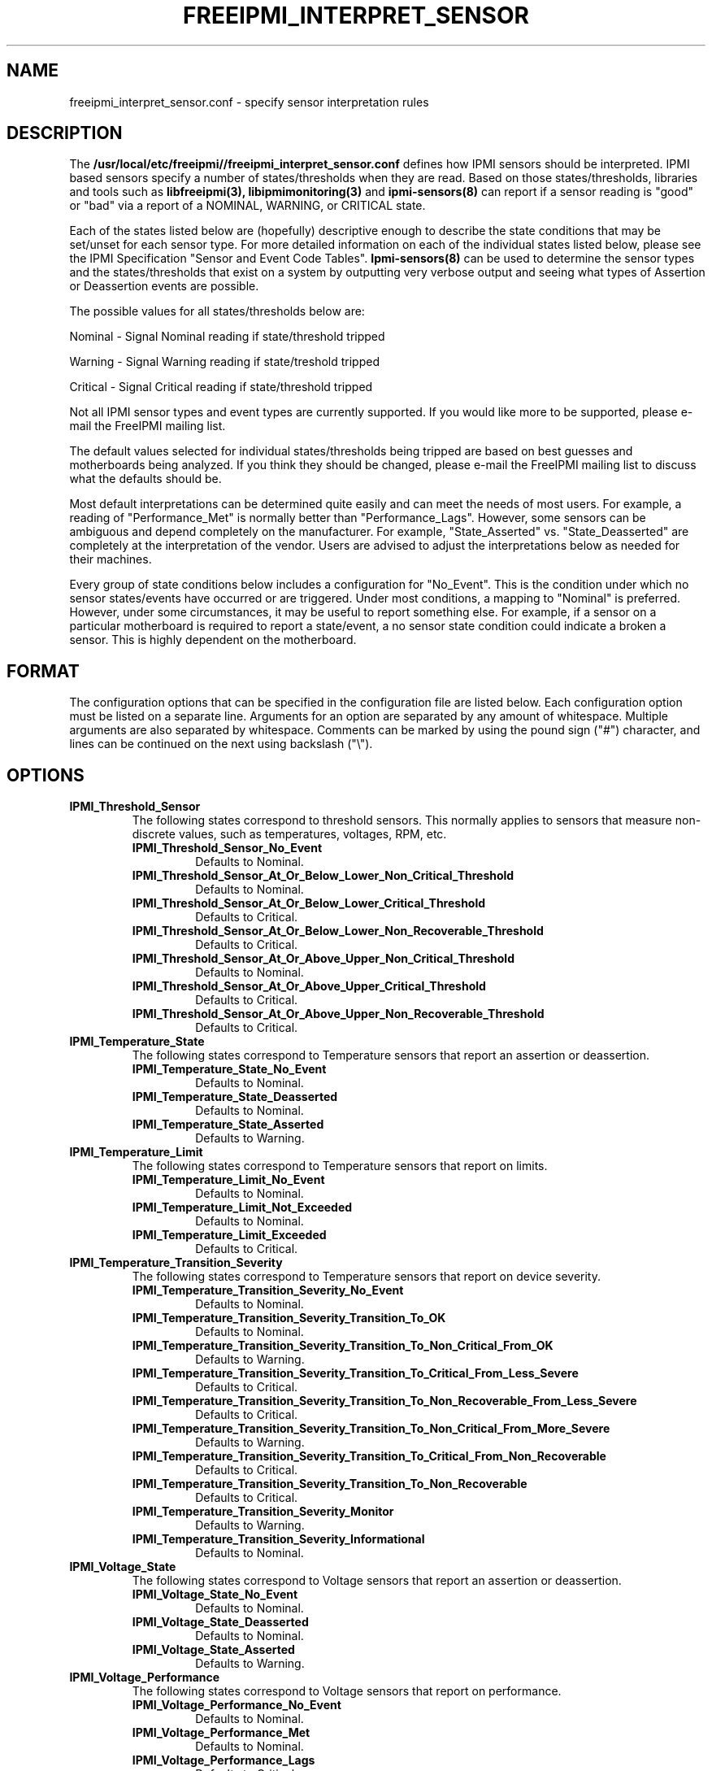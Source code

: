.TH FREEIPMI_INTERPRET_SENSOR 5 "2012-01-02" "FreeIPMI 1.1.1" "Configuration"
.SH "NAME"
freeipmi_interpret_sensor.conf \- specify sensor interpretation rules
.SH "DESCRIPTION"
The
.B /usr/local/etc/freeipmi//freeipmi_interpret_sensor.conf
defines how IPMI sensors should be
interpreted. IPMI based sensors specify a number of
states/thresholds when they are read. Based on those
states/thresholds, libraries and tools such as
.B libfreeipmi(3),
.B libipmimonitoring(3)
and
.B ipmi-sensors(8)
can report if a sensor reading is "good" or "bad" via a report of a
NOMINAL, WARNING, or CRITICAL state.
.LP
Each of the states listed below are (hopefully) descriptive enough
to describe the state conditions that may be set/unset for each
sensor type. For more detailed information on each of the
individual states listed below, please see the IPMI Specification
"Sensor and Event Code Tables".
.B Ipmi-sensors(8)
can be used to determine the sensor types and the states/thresholds
that exist on a system by outputting very verbose output and seeing
what types of Assertion or Deassertion events are possible.
.LP
The possible values for all states/thresholds below are:
.LP
Nominal - Signal Nominal reading if state/threshold tripped
.LP
Warning - Signal Warning reading if state/treshold tripped
.LP
Critical - Signal Critical reading if state/threshold tripped
.LP
Not all IPMI sensor types and event types are currently supported. If
you would like more to be supported, please e-mail the FreeIPMI
mailing list.
.LP
The default values selected for individual states/thresholds being
tripped are based on best guesses and motherboards being analyzed.
If you think they should be changed, please e-mail the FreeIPMI
mailing list to discuss what the defaults should be.
.LP
Most default interpretations can be determined quite easily and can
meet the needs of most users. For example, a reading of
"Performance_Met" is normally better than "Performance_Lags".
However, some sensors can be ambiguous and depend completely on the
manufacturer. For example, "State_Asserted" vs. "State_Deasserted"
are completely at the interpretation of the vendor. Users are advised
to adjust the interpretations below as needed for their machines.
.LP
Every group of state conditions below includes a configuration for
"No_Event". This is the condition under which no sensor states/events
have occurred or are triggered. Under most conditions, a mapping to
"Nominal" is preferred. However, under some circumstances, it may be
useful to report something else. For example, if a sensor on a
particular motherboard is required to report a state/event, a no
sensor state condition could indicate a broken a sensor. This is
highly dependent on the motherboard.
.LP
.SH "FORMAT"
The configuration options that can be specified in the configuration
file are listed below. Each configuration option must be listed on a
separate line. Arguments for an option are separated by any amount of
whitespace. Multiple arguments are also separated by whitespace.
Comments can be marked by using the pound sign ("#") character, and
lines can be continued on the next using backslash ("\\").
.SH "OPTIONS"
.TP
.B IPMI_Threshold_Sensor
The following states correspond to threshold sensors. This normally
applies to sensors that measure non-discrete values, such as
temperatures, voltages, RPM, etc.
.RS
.TP
\fBIPMI_Threshold_Sensor_No_Event\fR
Defaults to Nominal.
.TP
\fBIPMI_Threshold_Sensor_At_Or_Below_Lower_Non_Critical_Threshold\fR
Defaults to Nominal.
.TP
\fBIPMI_Threshold_Sensor_At_Or_Below_Lower_Critical_Threshold\fR
Defaults to Critical.
.TP
\fBIPMI_Threshold_Sensor_At_Or_Below_Lower_Non_Recoverable_Threshold\fR
Defaults to Critical.
.TP
\fBIPMI_Threshold_Sensor_At_Or_Above_Upper_Non_Critical_Threshold\fR
Defaults to Nominal.
.TP
\fBIPMI_Threshold_Sensor_At_Or_Above_Upper_Critical_Threshold\fR
Defaults to Critical.
.TP
\fBIPMI_Threshold_Sensor_At_Or_Above_Upper_Non_Recoverable_Threshold\fR
Defaults to Critical.
.RE
.TP
.B IPMI_Temperature_State
The following states correspond to Temperature sensors that report an
assertion or deassertion.
.RS
.TP
\fBIPMI_Temperature_State_No_Event\fR
Defaults to Nominal.
.TP
\fBIPMI_Temperature_State_Deasserted\fR
Defaults to Nominal.
.TP
\fBIPMI_Temperature_State_Asserted\fR
Defaults to Warning.
.RE
.TP
.B IPMI_Temperature_Limit
The following states correspond to Temperature sensors that report on
limits.
.RS
.TP
\fBIPMI_Temperature_Limit_No_Event\fR
Defaults to Nominal.
.TP
\fBIPMI_Temperature_Limit_Not_Exceeded\fR
Defaults to Nominal.
.TP
\fBIPMI_Temperature_Limit_Exceeded\fR
Defaults to Critical.
.RE
.TP
.B IPMI_Temperature_Transition_Severity
The following states correspond to Temperature sensors that report on
device severity.
.RS
.TP
\fBIPMI_Temperature_Transition_Severity_No_Event\fR
Defaults to Nominal.
.TP
\fBIPMI_Temperature_Transition_Severity_Transition_To_OK\fR
Defaults to Nominal.
.TP
\fBIPMI_Temperature_Transition_Severity_Transition_To_Non_Critical_From_OK\fR
Defaults to Warning.
.TP
\fBIPMI_Temperature_Transition_Severity_Transition_To_Critical_From_Less_Severe\fR
Defaults to Critical.
.TP
\fBIPMI_Temperature_Transition_Severity_Transition_To_Non_Recoverable_From_Less_Severe\fR
Defaults to Critical.
.TP
\fBIPMI_Temperature_Transition_Severity_Transition_To_Non_Critical_From_More_Severe\fR
Defaults to Warning.
.TP
\fBIPMI_Temperature_Transition_Severity_Transition_To_Critical_From_Non_Recoverable\fR
Defaults to Critical.
.TP
\fBIPMI_Temperature_Transition_Severity_Transition_To_Non_Recoverable\fR
Defaults to Critical.
.TP
\fBIPMI_Temperature_Transition_Severity_Monitor\fR
Defaults to Warning.
.TP
\fBIPMI_Temperature_Transition_Severity_Informational\fR
Defaults to Nominal.
.RE
.TP
.B IPMI_Voltage_State
The following states correspond to Voltage sensors that report an
assertion or deassertion.
.RS
.TP
\fBIPMI_Voltage_State_No_Event\fR
Defaults to Nominal.
.TP
\fBIPMI_Voltage_State_Deasserted\fR
Defaults to Nominal.
.TP
\fBIPMI_Voltage_State_Asserted\fR
Defaults to Warning.
.RE
.TP
.B IPMI_Voltage_Performance
The following states correspond to Voltage sensors that report on
performance.
.RS
.TP
\fBIPMI_Voltage_Performance_No_Event\fR
Defaults to Nominal.
.TP
\fBIPMI_Voltage_Performance_Met\fR
Defaults to Nominal.
.TP
\fBIPMI_Voltage_Performance_Lags\fR
Defaults to Critical.
.RE
.TP
.B IPMI_Voltage_Transition_Severity
The following states correspond to Voltage sensors that report on
device severity.
.RS
.TP
\fBIPMI_Voltage_Transition_Severity_No_Event\fR
Defaults to Nominal.
.TP
\fBIPMI_Voltage_Transition_Severity_Transition_To_OK\fR
Defaults to Nominal.
.TP
\fBIPMI_Voltage_Transition_Severity_Transition_To_Non_Critical_From_OK\fR
Defaults to Warning.
.TP
\fBIPMI_Voltage_Transition_Severity_Transition_To_Critical_From_Less_Severe\fR
Defaults to Critical.
.TP
\fBIPMI_Voltage_Transition_Severity_Transition_To_Non_Recoverable_From_Less_Severe\fR
Defaults to Critical.
.TP
\fBIPMI_Voltage_Transition_Severity_Transition_To_Non_Critical_From_More_Severe\fR
Defaults to Warning.
.TP
\fBIPMI_Voltage_Transition_Severity_Transition_To_Critical_From_Non_Recoverable\fR
Defaults to Critical.
.TP
\fBIPMI_Voltage_Transition_Severity_Transition_To_Non_Recoverable\fR
Defaults to Critical.
.TP
\fBIPMI_Voltage_Transition_Severity_Monitor\fR
Defaults to Warning.
.TP
\fBIPMI_Voltage_Transition_Severity_Informational\fR
Defaults to Nominal.
.RE
.TP
.B IPMI_Current_Transition_Severity
The following states correspond to Current sensors that report on
device severity.
.RS
.TP
\fBIPMI_Current_Transition_Severity_No_Event\fR
Defaults to Nominal.
.TP
\fBIPMI_Current_Transition_Severity_Transition_To_OK\fR
Defaults to Nominal.
.TP
\fBIPMI_Current_Transition_Severity_Transition_To_Non_Critical_From_OK\fR
Defaults to Warning.
.TP
\fBIPMI_Current_Transition_Severity_Transition_To_Critical_From_Less_Severe\fR
Defaults to Critical.
.TP
\fBIPMI_Current_Transition_Severity_Transition_To_Non_Recoverable_From_Less_Severe\fR
Defaults to Critical.
.TP
\fBIPMI_Current_Transition_Severity_Transition_To_Non_Critical_From_More_Severe\fR
Defaults to Warning.
.TP
\fBIPMI_Current_Transition_Severity_Transition_To_Critical_From_Non_Recoverable\fR
Defaults to Critical.
.TP
\fBIPMI_Current_Transition_Severity_Transition_To_Non_Recoverable\fR
Defaults to Critical.
.TP
\fBIPMI_Current_Transition_Severity_Monitor\fR
Defaults to Warning.
.TP
\fBIPMI_Current_Transition_Severity_Informational\fR
Defaults to Nominal.
.RE
.TP
.B IPMI_Fan_State
The following states correspond to Fan sensors that report an
assertion or deassertion.
.RS
.TP
\fBIPMI_Fan_State_No_Event\fR
Defaults to Nominal.
.TP
\fBIPMI_Fan_State_Deasserted\fR
Defaults to Nominal.
.TP
\fBIPMI_Fan_State_Asserted\fR
Defaults to Warning.
.RE
.TP
.B IPMI_Fan_Transition_Severity
The following states correspond to Fan sensors that report on
device severity.
.RS
.TP
\fBIPMI_Fan_Transition_Severity_No_Event\fR
Defaults to Nominal.
.TP
\fBIPMI_Fan_Transition_Severity_Transition_To_OK\fR
Defaults to Nominal.
.TP
\fBIPMI_Fan_Transition_Severity_Transition_To_Non_Critical_From_OK\fR
Defaults to Warning.
.TP
\fBIPMI_Fan_Transition_Severity_Transition_To_Critical_From_Less_Severe\fR
Defaults to Critical.
.TP
\fBIPMI_Fan_Transition_Severity_Transition_To_Non_Recoverable_From_Less_Severe\fR
Defaults to Critical.
.TP
\fBIPMI_Fan_Transition_Severity_Transition_To_Non_Critical_From_More_Severe\fR
Defaults to Warning.
.TP
\fBIPMI_Fan_Transition_Severity_Transition_To_Critical_From_Non_Recoverable\fR
Defaults to Critical.
.TP
\fBIPMI_Fan_Transition_Severity_Transition_To_Non_Recoverable\fR
Defaults to Critical.
.TP
\fBIPMI_Fan_Transition_Severity_Monitor\fR
Defaults to Warning.
.TP
\fBIPMI_Fan_Transition_Severity_Informational\fR
Defaults to Nominal.
.RE
.TP
.B IPMI_Fan_Device_Present
The following states correspond to Fan sensors that report on
device installation.
.RS
.TP
\fBIPMI_Fan_Device_Present_Device_No_Event\fR
Defaults to Nominal.
.TP
\fBIPMI_Fan_Device_Present_Device_Removed_Device_Absent\fR
Defaults to Critical.
.TP
\fBIPMI_Fan_Device_Present_Device_Inserted_Device_Present\fR
Defaults to Nominal.
.RE
.TP
.B IPMI_Power_Supply_Transition_Severity
The following states correspond to Power Supply sensors that report on
device severity.
.RS
.TP
\fBIPMI_Power_Supply_Transition_Severity_No_Event\fR
Defaults to Nominal.
.TP
\fBIPMI_Power_Supply_Transition_Severity_Transition_To_OK\fR
Defaults to Nominal.
.TP
\fBIPMI_Power_Supply_Transition_Severity_Transition_To_Non_Critical_From_OK\fR
Defaults to Warning.
.TP
\fBIPMI_Power_Supply_Transition_Severity_Transition_To_Critical_From_Less_Severe\fR
Defaults to Critical.
.TP
\fBIPMI_Power_Supply_Transition_Severity_Transition_To_Non_Recoverable_From_Less_Severe\fR
Defaults to Critical.
.TP
\fBIPMI_Power_Supply_Transition_Severity_Transition_To_Non_Critical_From_More_Severe\fR
Defaults to Warning.
.TP
\fBIPMI_Power_Supply_Transition_Severity_Transition_To_Critical_From_Non_Recoverable\fR
Defaults to Critical.
.TP
\fBIPMI_Power_Supply_Transition_Severity_Transition_To_Non_Recoverable\fR
Defaults to Critical.
.TP
\fBIPMI_Power_Supply_Transition_Severity_Monitor\fR
Defaults to Warning.
.TP
\fBIPMI_Power_Supply_Transition_Severity_Informational\fR
Defaults to Nominal.
.RE
.TP
.B IPMI_Fan_Transition_Availability
The following states correspond to Fan sensors that report on
device availability.
.RS
.TP
\fBIPMI_Fan_Transition_Availability_No_Event\fR
Defaults to Nominal.
.TP
\fBIPMI_Fan_Transition_Availability_To_Running\fR
Defaults to Nominal.
.TP
\fBIPMI_Fan_Transition_Availability_To_In_Test\fR
Defaults to Warning.
.TP
\fBIPMI_Fan_Transition_Availability_To_Power_Off\fR
Defaults to Warning.
.TP
\fBIPMI_Fan_Transition_Availability_To_On_Line\fR
Defaults to Warning.
.TP
\fBIPMI_Fan_Transition_Availability_To_Off_Line\fR
Defaults to Warning.
.TP
\fBIPMI_Fan_Transition_Availability_To_Off_Duty\fR
Defaults to Warning.
.TP
\fBIPMI_Fan_Transition_Availability_To_Degraded\fR
Defaults to Critical.
.TP
\fBIPMI_Fan_Transition_Availability_To_Power_Save\fR
Defaults to Warning.
.TP
\fBIPMI_Fan_Transition_Availability_Install_Error\fR
Defaults to Critical.
.RE
.TP
.B IPMI_Fan_Redundancy
The following states correspond to Fan sensors that report on
redundancy.
.RS
.TP
\fBIPMI_Fan_Redundancy_No_Event\fR
Defaults to Nominal.
.TP
\fBIPMI_Fan_Redundancy_Fully_Redundant\fR
Defaults to Nominal.
.TP
\fBIPMI_Fan_Redundancy_Redundancy_Lost\fR
Defaults to Critical.
.TP
\fBIPMI_Fan_Redundancy_Redundancy_Degraded\fR
Defaults to Warning.
.TP
\fBIPMI_Fan_Redundancy_Non_Redundant_Sufficient_Resources_From_Redundant\fR
Defaults to Critical.
.TP
\fBIPMI_Fan_Redundancy_Non_Redundant_Sufficient_Resources_From_Insufficient_Redundancy\fR
Defaults to Critical.
.TP
\fBIPMI_Fan_Redundancy_Non_Redundant_Insufficient_Resources\fR
Defaults to Critical.
.TP
\fBIPMI_Fan_Redundancy_Redundancy_Degraded_From_Fully_Redundant\fR
Defaults to Warning.
.TP
\fBIPMI_Fan_Redundancy_Redundancy_Degraded_From_Non_Redundant\fR
Defaults to Warning.
.RE
.TP
.B IPMI_Physical_Security
The following states correspond to Physical Security sensors w/
Physical Security specific output states.
.RS
.TP
\fBIPMI_Physical_Security_No_Event\fR
Defaults to Nominal.
.TP
\fBIPMI_Physical_Security_General_Chassis_Intrusion\fR
Defaults to Critical.
.TP
\fBIPMI_Physical_Security_Drive_Bay_Intrusion\fR
Defaults to Critical.
.TP
\fBIPMI_Physical_Security_IO_Card_Intrusion\fR
Defaults to Critical.
.TP
\fBIPMI_Physical_Security_Processor_Area_Intrusion\fR
Defaults to Critical.
.TP
\fBIPMI_Physical_Security_LAN_Leash_Lost\fR
Defaults to Critical.
.TP
\fBIPMI_Physical_Security_Unauthorized_Dock_Undock\fR
Defaults to Critical.
.TP
\fBIPMI_Physical_Security_FAN_Area_Intrusion\fR
Defaults to Critical.
.RE
.TP
.B IPMI_Platform_Security_Violation_Attempt
The following states correspond to Platform Violation Attempt sensors w/
Platform Security Violation Attempt specific output states.
.RS
.TP
\fBIPMI_Platform_Security_Violation_Attempt_No_Event\fR
Defaults to Nominal.
.TP
\fBIPMI_Platform_Security_Violation_Attempt_Secure_Mode_Violation_Attempt\fR
Defaults to Critical.
.TP
\fBIPMI_Platform_Security_Violation_Attempt_Pre_Boot_Password_Violation_User_Password\fR
Defaults to Critical.
.TP
\fBIPMI_Platform_Security_Violation_Attempt_Pre_Boot_Password_Violation_Attempt_Setup_Password\fR
Defaults to Critical.
.TP
\fBIPMI_Platform_Security_Violation_Attempt_Pre_Boot_Password_Violation_Network_Boot_Password\fR
Defaults to Critical.
.TP
\fBIPMI_Platform_Security_Violation_Attempt_Other_Pre_Boot_Password_Violation\fR
Defaults to Critical.
.TP
\fBIPMI_Platform_Security_Violation_Attempt_Out_Of_Band_Access_Password_Violation\fR
Defaults to Critical.
.RE
.TP
.B IPMI_Processor
The following states correspond to Processor sensors w/
Processor specific output states.
.RS
.TP
\fBIPMI_Processor_No_Event\fR
Defaults to Nominal.
.TP
\fBIPMI_Processor_IERR\fR
Defaults to Critical.
.TP
\fBIPMI_Processor_Thermal_Trip\fR
Defaults to Critical.
.TP
\fBIPMI_Processor_FRB1_BIST_Failure\fR
Defaults to Critical.
.TP
\fBIPMI_Processor_FRB2_Hang_In_POST_Failure\fR
Defaults to Critical.
.TP
\fBIPMI_Processor_FRB3_Processor_Startup_Initialization_Failure\fR
Defaults to Critical.
.TP
\fBIPMI_Processor_Configuration_Error\fR
Defaults to Critical.
.TP
\fBIPMI_Processor_SMBIOS_Uncorrectable_CPU_Complex_Error\fR
Defaults to Critical.
.TP
\fBIPMI_Processor_Processor_Presence_Detected\fR
Defaults to Nominal.
.TP
\fBIPMI_Processor_Processor_Disabled\fR
Defaults to Critical.
.TP
\fBIPMI_Processor_Terminator_Presence_Detected\fR
Defaults to Critical.
.TP
\fBIPMI_Processor_Processor_Automatically_Throttled\fR
Defaults to Warning.
.TP
\fBIPMI_Processor_Machine_Check_Exception\fR
Defaults to Critical.
.TP
\fBIPMI_Processor_Correctable_Machine_Check_Error\fR
Defaults to Warning.
.RE
.TP
.B IPMI_Processor_State
The following states correspond to Processor sensors that report an
assertion or deassertion.
.RS
.TP
\fBIPMI_Processor_State_No_Event\fR
Defaults to Nominal.
.TP
\fBIPMI_Processor_State_Deasserted\fR
Defaults to Nominal.
.TP
\fBIPMI_Processor_State_Asserted\fR
Defaults to Critical.
.RE
.TP
.B IPMI_Power_Supply
The following states correspond to Power Supply sensors w/
Power Supply specific output states.
.RS
.TP
\fBIPMI_Power_Supply_No_Event\fR
Defaults to Nominal.
.TP
\fBIPMI_Power_Supply_Presence_Detected\fR
Defaults to Nominal.
.TP
\fBIPMI_Power_Supply_Power_Supply_Failure_Detected\fR
Defaults to Critical.
.TP
\fBIPMI_Power_Supply_Predictive_Failure\fR
Defaults to Critical.
.TP
\fBIPMI_Power_Supply_Power_Supply_Input_Lost_AC_DC\fR
Defaults to Critical.
.TP
\fBIPMI_Power_Supply_Power_Supply_Input_Lost_Or_Out_Of_Range\fR
Defaults to Critical.
.TP
\fBIPMI_Power_Supply_Power_Supply_Input_Out_Of_Range_But_Present\fR
Defaults to Critical.
.TP
\fBIPMI_Power_Supply_Configuration_Error\fR
Defaults to Critical.
.RE
.TP
.B IPMI_Power_Supply_State
The following states correspond to Power_Supply sensors that report an
assertion or deassertion.
.RS
.TP
\fBIPMI_Power_Supply_State_No_Event\fR
Defaults to Nominal.
.TP
\fBIPMI_Power_Supply_State_Deasserted\fR
Defaults to Critical.
.TP
\fBIPMI_Power_Supply_State_Asserted\fR
Defaults to Nominal.
.RE
.TP
.B IPMI_Power_Supply_Redundancy
The following states correspond to Power Supply sensors that report on
redundancy.
.RS
.TP
\fBIPMI_Power_Supply_Redundancy_No_Event\fR
Defaults to Nominal.
.TP
\fBIPMI_Power_Supply_Redundancy_Fully_Redundant\fR
Defaults to Nominal.
.TP
\fBIPMI_Power_Supply_Redundancy_Redundancy_Lost\fR
Defaults to Critical.
.TP
\fBIPMI_Power_Supply_Redundancy_Redundancy_Degraded\fR
Defaults to Warning.
.TP
\fBIPMI_Power_Supply_Redundancy_Non_Redundant_Sufficient_Resources_From_Redundant\fR
Defaults to Critical.
.TP
\fBIPMI_Power_Supply_Redundancy_Non_Redundant_Sufficient_Resources_From_Insufficient_Redundancy\fR
Defaults to Critical.
.TP
\fBIPMI_Power_Supply_Redundancy_Non_Redundant_Insufficient_Resources\fR
Defaults to Critical.
.TP
\fBIPMI_Power_Supply_Redundancy_Redundancy_Degraded_From_Fully_Redundant\fR
Defaults to Warning.
.TP
\fBIPMI_Power_Supply_Redundancy_Redundancy_Degraded_From_Non_Redundant\fR
Defaults to Warning.
.RE
.TP
.B IPMI_Power_Unit
The following states correspond to Power Unit sensors w/
Power Unit specific output states.
.RS
.TP
\fBIPMI_Power_Unit_No_Event\fR
Defaults to Nominal.
.TP
\fBIPMI_Power_Unit_Power_Off_Power_Down\fR
Defaults to Nominal.
.TP
\fBIPMI_Power_Unit_Power_Cycle\fR
Defaults to Nominal.
.TP
\fBIPMI_Power_Unit_240VA_Power_Down\fR
Defaults to Warning.
.TP
\fBIPMI_Power_Unit_Interlock_Power_Down\fR
Defaults to Warning.
.TP
\fBIPMI_Power_Unit_AC_Lost\fR
Defaults to Critical.
.TP
\fBIPMI_Power_Unit_Soft_Power_Control_Failure\fR
Defaults to Critical.
.TP
\fBIPMI_Power_Unit_Power_Unit_Failure_Detected\fR
Defaults to Critical.
.TP
\fBIPMI_Power_Unit_Predictive_Failure\fR
Defaults to Critical.
.RE
.TP
.B IPMI_Power_Unit_Device_Present
The following states correspond to Power Unit sensors that report on
device installation.
.RS
.TP
\fBIPMI_Power_Unit_Device_Present_No_Event\fR
Defaults to Nominal.
.TP
\fBIPMI_Power_Unit_Device_Present_Device_Removed_Device_Absent\fR
Defaults to Critical.
.TP
\fBIPMI_Power_Unit_Device_Present_Device_Inserted_Device_Present\fR
Defaults to Nominal.
.RE
.TP
.B IPMI_Power_Unit_Redundancy
The following states correspond to Power Unit sensors that report on
redundancy.
.RS
.TP
\fBIPMI_Power_Unit_Redundancy_No_Event\fR
Defaults to Nominal.
.TP
\fBIPMI_Power_Unit_Redundancy_Fully_Redundant\fR
Defaults to Nominal.
.TP
\fBIPMI_Power_Unit_Redundancy_Redundancy_Lost\fR
Defaults to Critical.
.TP
\fBIPMI_Power_Unit_Redundancy_Redundancy_Degraded\fR
Defaults to Warning.
.TP
\fBIPMI_Power_Unit_Redundancy_Non_Redundant_Sufficient_Resources_From_Redundant\fR
Defaults to Critical.
.TP
\fBIPMI_Power_Unit_Redundancy_Non_Redundant_Sufficient_Resources_From_Insufficient_Redundancy\fR
Defaults to Critical.
.TP
\fBIPMI_Power_Unit_Redundancy_Non_Redundant_Insufficient_Resources\fR
Defaults to Critical.
.TP
\fBIPMI_Power_Unit_Redundancy_Redundancy_Degraded_From_Fully_Redundant\fR
Defaults to Warning.
.TP
\fBIPMI_Power_Unit_Redundancy_Redundancy_Degraded_From_Non_Redundant\fR
Defaults to Warning.
.RE
.TP
.B IPMI_Cooling_Device_Redundancy
The following states correspond to Cooling Device sensors that report on
redundancy.
.RS
.TP
\fBIPMI_Cooling_Device_Redundancy_No_Event\fR
Defaults to Nominal.
.TP
\fBIPMI_Cooling_Device_Redundancy_Fully_Redundant\fR
Defaults to Nominal.
.TP
\fBIPMI_Cooling_Device_Redundancy_Redundancy_Lost\fR
Defaults to Critical.
.TP
\fBIPMI_Cooling_Device_Redundancy_Redundancy_Degraded\fR
Defaults to Warning.
.TP
\fBIPMI_Cooling_Device_Redundancy_Non_Redundant_Sufficient_Resources_From_Redundant\fR
Defaults to Critical.
.TP
\fBIPMI_Cooling_Device_Redundancy_Non_Redundant_Sufficient_Resources_From_Insufficient_Redundancy\fR
Defaults to Critical.
.TP
\fBIPMI_Cooling_Device_Redundancy_Non_Redundant_Insufficient_Resources\fR
Defaults to Critical.
.TP
\fBIPMI_Cooling_Device_Redundancy_Redundancy_Degraded_From_Fully_Redundant\fR
Defaults to Warning.
.TP
\fBIPMI_Cooling_Device_Redundancy_Redundancy_Degraded_From_Non_Redundant\fR
Defaults to Warning.
.RE
.TP
.B IPMI_Memory
The following states correspond to Memory sensors w/
Memory specific output states.
.RS
.TP
\fBIPMI_Memory_No_Event\fR
Defaults to Nominal.
.TP
\fBIPMI_Memory_Correctable_Memory_Error\fR
Defaults to Warning.
.TP
\fBIPMI_Memory_Uncorrectable_Memory_Error\fR
Defaults to Critical.
.TP
\fBIPMI_Memory_Parity\fR
Defaults to Critical.
.TP
\fBIPMI_Memory_Memory_Scrub_Failed\fR
Defaults to Critical.
.TP
\fBIPMI_Memory_Memory_Device_Disabled\fR
Defaults to Critical.
.TP
\fBIPMI_Memory_Correctable_Memory_Error_Logging_Limit_Reached\fR
Defaults to Warning.
.TP
\fBIPMI_Memory_Presence_Detected\fR
Defaults to Nominal.
.TP
\fBIPMI_Memory_Configuration_Error\fR
Defaults to Critical.
.TP
\fBIPMI_Memory_Spare\fR
Defaults to Nominal.
.TP
\fBIPMI_Memory_Memory_Automatically_Throttled\fR
Defaults to Warning.
.TP
\fBIPMI_Memory_Critical_Overtemperature\fR
Defaults to Critical.
.RE
.TP
.B IPMI_Memory_Redundancy
The following states correspond to Cooling Device sensors that report on
redundancy.
.RS
.TP
\fBIPMI_Memory_Redundancy_No_Event\fR
Defaults to Nominal.
.TP
\fBIPMI_Memory_Redundancy_Fully_Redundant\fR
Defaults to Nominal.
.TP
\fBIPMI_Memory_Redundancy_Redundancy_Lost\fR
Defaults to Critical.
.TP
\fBIPMI_Memory_Redundancy_Redundancy_Degraded\fR
Defaults to Warning.
.TP
\fBIPMI_Memory_Redundancy_Non_Redundant_Sufficient_Resources_From_Redundant\fR
Defaults to Critical.
.TP
\fBIPMI_Memory_Redundancy_Non_Redundant_Sufficient_Resources_From_Insufficient_Redundancy\fR
Defaults to Critical.
.TP
\fBIPMI_Memory_Redundancy_Non_Redundant_Insufficient_Resources\fR
Defaults to Critical.
.TP
\fBIPMI_Memory_Redundancy_Redundancy_Degraded_From_Fully_Redundant\fR
Defaults to Warning.
.TP
\fBIPMI_Memory_Redundancy_Redundancy_Degraded_From_Non_Redundant\fR
Defaults to Warning.
.RE
.TP
.B IPMI_Drive_Slot
The following states correspond to Drive Slot sensors w/
Drive Slot specific output states.
.RS
.TP
\fBIPMI_Drive_Slot_No_Event\fR
Defaults to Nominal.
.TP
\fBIPMI_Drive_Slot_Drive_Presence\fR
Defaults to Nominal.
.TP
\fBIPMI_Drive_Slot_Drive_Fault\fR
Defaults to Critical.
.TP
\fBIPMI_Drive_Slot_Predictive_Failure\fR
Defaults to Critical.
.TP
\fBIPMI_Drive_Slot_Hot_Spare\fR
Defaults to Nominal.
.TP
\fBIPMI_Drive_Slot_Consistency_Check_Parity_Check_In_Progress\fR
Defaults to Nominal.
.TP
\fBIPMI_Drive_Slot_In_Critical_Array\fR
Defaults to Critical.
.TP
\fBIPMI_Drive_Slot_In_Failed_Array\fR
Defaults to Critical.
.TP
\fBIPMI_Drive_Slot_Rebuild_Remap_In_Progress\fR
Defaults to Nominal.
.TP
\fBIPMI_Drive_Slot_Rebuild_Remap_Aborted\fR
Defaults to Critical.
.RE
.TP
.B IPMI_Drive_Slot_State
The following states correspond to Drive Slot sensors that report an
assertion or deassertion.
.RS
.TP
\fBIPMI_Drive_Slot_State_No_Event\fR
Defaults to Nominal.
.TP
\fBIPMI_Drive_Slot_State_Deasserted\fR
Defaults to Warning.
.TP
\fBIPMI_Drive_Slot_State_Asserted\fR
Defaults to Nominal.
.RE
.TP
.B IPMI_Drive_Slot_Predictive_Failure
The following states correspond to Drive_Slot sensors that report a
predictive failure assertion or deassertion.
.RS
.TP
\fBIPMI_Drive_Slot_Predictive_Failure_No_Event\fR
Defaults to Nominal.
.TP
\fBIPMI_Drive_Slot_Predictive_Failure_Deasserted\fR
Defaults to Nominal.
.TP
\fBIPMI_Drive_Slot_Predictive_Failure_Asserted\fR
Defaults to Critical.
.RE
.TP
.B IPMI_Drive_Slot_Device_Present
The following states correspond to Drive Slot sensors that report on
device installation.
.RS
.TP
\fBIPMI_Drive_Slot_Device_Present_No_Event\fR
Defaults to Nominal.
.TP
\fBIPMI_Drive_Slot_Device_Present_Device_Removed_Device_Absent\fR
Defaults to Critical.
.TP
\fBIPMI_Drive_Slot_Device_Present_Device_Inserted_Device_Present\fR
Defaults to Nominal.
.RE
.TP
.B IPMI_System_Firmware_Progress
The following states correspond to System Firmware Progress sensors w/
System Firmware Progress specific output states.
.RS
.TP
\fBIPMI_System_Firmware_Progress_No_Event\fR
Defaults to Nominal.
.TP
\fBIPMI_System_Firmware_Progress_System_Firmware_Error\fR
Defaults to Critical.
.TP
\fBIPMI_System_Firmware_Progress_System_Firmware_Hang\fR
Defaults to Critical.
.TP
\fBIPMI_System_Firmware_Progress_System_Firmware_Progress\fR
Defaults to Nominal.
.RE
.TP
.B IPMI_Event_Logging_Disabled
The following states correspond to Event Logging Disabled sensors w/
.RS
.TP
\fBIPMI_Event_Logging_Disabled_No_Event\fR
Defaults to Nominal.
.TP
\fBIPMI_Event_Logging_Disabled_Correctable_Memory_Error_Logging_Disabled\fR
Defaults to Critical.
.TP
\fBIPMI_Event_Logging_Disabled_Event_Type_Logging_Disabled\fR
Defaults to Critical.
.TP
\fBIPMI_Event_Logging_Disabled_Log_Area_Reset_Cleared\fR
Defaults to Nominal.
.TP
\fBIPMI_Event_Logging_Disabled_All_Event_Logging_Disabled\fR
Defaults to Critical.
.TP
\fBIPMI_Event_Logging_Disabled_SEL_Full\fR
Defaults to Critical.
.TP
\fBIPMI_Event_Logging_Disabled_SEL_Almost_Full\fR
Defaults to Warning.
.TP
\fBIPMI_Event_Logging_Disabled_Correctable_Machine_Check_Error_Logging_Disabled\fR
Defaults to Critical.
.RE
.TP
.B IPMI_System_Event
The following states correspond to System Event sensors w/
System Event specific output states.
.RS
.TP
\fBIPMI_System_Event_No_Event\fR
Defaults to Nominal.
.TP
\fBIPMI_System_Event_System_Reconfigured\fR
Defaults to Warning.
.TP
\fBIPMI_System_Event_OEM_System_Boot_Event\fR
Defaults to Nominal.
.TP
\fBIPMI_System_Event_Undetermined_System_Hardware_Failure\fR
Defaults to Critical.
.TP
\fBIPMI_System_Event_Entry_Added_To_Auxiliary_Log\fR
Defaults to Nominal.
.TP
\fBIPMI_System_Event_PEF_Action\fR
Defaults to Nominal.
.TP
\fBIPMI_System_Event_Timestamp_Clock_Sync\fR
Defaults to Warning.
.RE
.TP
.B IPMI_System_Event_State
The following states correspond to System Event sensors that report an
assertion or deassertion.
.RS
.TP
\fBIPMI_System_Event_State_No_Event\fR
Defaults to Nominal.
.TP
\fBIPMI_System_Event_State_Deasserted\fR
Defaults to Nominal.
.TP
\fBIPMI_System_Event_State_Asserted\fR
Defaults to Warning.
.RE
.TP
.B IPMI_Critical_Interrupt
The following states correspond to Critical Interrupt sensors w/
Critical Interrupt specific output states.
.RS
.TP
\fBIPMI_Critical_Interrupt_No_Event\fR
Defaults to Nominal.
.TP
\fBIPMI_Critical_Interrupt_Front_Panel_NMI_Diagnostic_Interrupt\fR
Defaults to Critical.
.TP
\fBIPMI_Critical_Interrupt_Bus_Timeout\fR
Defaults to Critical.
.TP
\fBIPMI_Critical_Interrupt_IO_Channel_Check_NMI\fR
Defaults to Critical.
.TP
\fBIPMI_Critical_Interrupt_Software_NMI\fR
Defaults to Warning.
.TP
\fBIPMI_Critical_Interrupt_PCI_PERR\fR
Defaults to Critical.
.TP
\fBIPMI_Critical_Interrupt_PCI_SERR\fR
Defaults to Critical.
.TP
\fBIPMI_Critical_Interrupt_EISA_Fail_Safe_Timeout\fR
Defaults to Critical.
.TP
\fBIPMI_Critical_Interrupt_Bus_Correctable_Error\fR
Defaults to Warning.
.TP
\fBIPMI_Critical_Interrupt_Bus_Uncorrectable_Error\fR
Defaults to Critical.
.TP
\fBIPMI_Critical_Interrupt_Fatal_NMI\fR
Defaults to Critical.
.TP
\fBIPMI_Critical_Interrupt_Bus_Fatal_Error\fR
Defaults to Critical.
\fBIPMI_Critical_Interrupt_Bus_Degraded\fR
Defaults to Warning.
.RE
.TP
.B IPMI_Button_Switch
The following states correspond to Button/Switch sensors w/
Button/Switch specific output states.
.RS
.TP
\fBIPMI_Button_Switch_No_Event\fR
Defaults to Nominal.
.TP
\fBIPMI_Button_Switch_Power_Button_Pressed\fR
Defaults to Nominal.
.TP
\fBIPMI_Button_Switch_Sleep_Button_Pressed\fR
Defaults to Nominal.
.TP
\fBIPMI_Button_Switch_Reset_Button_Pressed\fR
Defaults to Nominal.
.TP
\fBIPMI_Button_Switch_FRU_Latch_Open\fR
Defaults to Warning.
.TP
\fBIPMI_Button_Switch_FRU_Service_Request_Button\fR
Defaults to Warning.
.RE
.TP
.B IPMI_Button_Switch_State
The following states correspond to Button/Switch sensors that report an
assertion or deassertion.
.RS
.TP
\fBIPMI_Button_Switch_State_No_Event\fR
Defaults to Nominal.
.TP
\fBIPMI_Button_Switch_State_Deasserted\fR
Defaults to Nominal.
.TP
\fBIPMI_Button_Switch_State_Asserted\fR
Defaults to Nominal.
.RE
.TP
.B IPMI_Module_Board_State
The following states correspond to Module/Board sensors that report an
assertion or deassertion.
.RS
.TP
\fBIPMI_Module_Board_State_No_Event\fR
Defaults to Nominal.
.TP
\fBIPMI_Module_Board_State_Deasserted\fR
Defaults to Nominal.
.TP
\fBIPMI_Module_Board_State_Asserted\fR
Defaults to Critical.
.RE
.TP
.B IPMI_Module_Board_Device_Present
The following states correspond to Module/Board sensors that report on
device installation.
.RS
.TP
\fBIPMI_Module_Board_Device_Present_No_Event\fR
Defaults to Nominal.
.TP
\fBIPMI_Module_Board_Device_Present_Device_Removed_Device_Absent\fR
Defaults to Critical.
.TP
\fBIPMI_Module_Board_Device_Present_Device_Inserted_Device_Present\fR
Defaults to Nominal.
.RE
.TP
.B IPMI_Chip_Set_Transition_Severity
The following states correspond to Chip Set sensors that report on
device severity.
.RS
.TP
\fBIPMI_Chip_Set_Transition_Severity_No_Event\fR
Defaults to Nominal.
.TP
\fBIPMI_Chip_Set_Transition_Severity_Transition_To_OK\fR
Defaults to Nominal.
.TP
\fBIPMI_Chip_Set_Transition_Severity_Transition_To_Non_Critical_From_OK\fR
Defaults to Warning.
.TP
\fBIPMI_Chip_Set_Transition_Severity_Transition_To_Critical_From_Less_Severe\fR
Defaults to Critical.
.TP
\fBIPMI_Chip_Set_Transition_Severity_Transition_To_Non_Recoverable_From_Less_Severe\fR
Defaults to Critical.
.TP
\fBIPMI_Chip_Set_Transition_Severity_Transition_To_Non_Critical_From_More_Severe\fR
Defaults to Warning.
.TP
\fBIPMI_Chip_Set_Transition_Severity_Transition_To_Critical_From_Non_Recoverable\fR
Defaults to Critical.
.TP
\fBIPMI_Chip_Set_Transition_Severity_Transition_To_Non_Recoverable\fR
Defaults to Critical.
.TP
\fBIPMI_Chip_Set_Transition_Severity_Monitor\fR
Defaults to Warning.
.TP
\fBIPMI_Chip_Set_Transition_Severity_Informational\fR
Defaults to Nominal.
.RE
.TP
.B IPMI_Cable_Interconnect
The following states correspond to Cable/Interconnect sensors w/
Cable/Interconnect specific output states.
.RS
.TP
\fBIPMI_Cable_Interconnect_No_Event\fR
Defaults to Nominal.
.TP
\fBIPMI_Cable_Interconnect_Is_Connected\fR
Defaults to Nominal.
.TP
\fBIPMI_Cable_Interconnect_Configuration_Error\fR
Defaults to Critical.
.RE
.TP
.B IPMI_Boot_Error
The following states correspond to Boot Error sensors w/
Boot Error specific output states.
.RS
.TP
\fBIPMI_Boot_Error_No_Event\fR
Defaults to Nominal.
.TP
\fBIPMI_Boot_Error_No_Bootable_Media\fR
Defaults to Critical.
.TP
\fBIPMI_Boot_Error_Non_Bootable_Diskette_Left_In_Drive\fR
Defaults to Critical.
.TP
\fBIPMI_Boot_Error_PXE_Server_Not_Found\fR
Defaults to Critical.
.TP
\fBIPMI_Boot_Error_Invalid_Boot_Sector\fR
Defaults to Critical.
.TP
\fBIPMI_Boot_Error_Timeout_Waiting_For_User_Selection_Of_Boot_Source\fR
Defaults to Warning.
.RE
.TP
.B IPMI_Slot_Connector
The following states correspond to Slot Connector sensors w/
Slot Connector specific output states.
.RS
.TP
\fBIPMI_Slot_Connector_No_Event\fR
Defaults to Nominal.
.TP
\fBIPMI_Slot_Connector_Fault_Status_Asserted\fR
Defaults to Critical.
.TP
\fBIPMI_Slot_Connector_Identify_Status_Asserted\fR
Defaults to Warning.
.TP
\fBIPMI_Slot_Connector_Slot_Connector_Device_Installed_Attached\fR
Defaults to Nominal.
.TP
\fBIPMI_Slot_Connector_Slot_Connector_Ready_For_Device_Installation\fR
Defaults to Nominal.
.TP
\fBIPMI_Slot_Connector_Slot_Connector_Ready_For_Device_Removal\fR
Defaults to Nominal.
.TP
\fBIPMI_Slot_Connector_Slot_Power_Is_Off\fR
Defaults to Nominal.
.TP
\fBIPMI_Slot_Connector_Slot_Connector_Device_Removal_Request\fR
Defaults to Warning.
.TP
\fBIPMI_Slot_Connector_Interlock_Asserted\fR
Defaults to Warning.
.TP
\fBIPMI_Slot_Connector_Slot_Is_Disabled\fR
Defaults to Warning.
.TP
\fBIPMI_Slot_Connector_Slot_Holds_Spare_Device\fR
Defaults to Nominal.
.RE
.TP
.B IPMI_System_ACPI_Power_State
.RS
.TP
\fBIPMI_System_ACPI_Power_State_No_Event\fR
Defaults to Nominal.
.TP
\fBIPMI_System_ACPI_Power_State_S0_G0\fR
Defaults to Nominal.
.TP
\fBIPMI_System_ACPI_Power_State_S1\fR
Defaults to Nominal.
.TP
\fBIPMI_System_ACPI_Power_State_S2\fR
Defaults to Nominal.
.TP
\fBIPMI_System_ACPI_Power_State_S3\fR
Defaults to Nominal.
.TP
\fBIPMI_System_ACPI_Power_State_S4\fR
Defaults to Nominal.
.TP
\fBIPMI_System_ACPI_Power_State_S5_G2\fR
Defaults to Nominal.
.TP
\fBIPMI_System_ACPI_Power_State_S4_S5_Soft_Off\fR
Defaults to Nominal.
.TP
\fBIPMI_System_ACPI_Power_State_G3_Mechanical_Off\fR
Defaults to Nominal.
.TP
\fBIPMI_System_ACPI_Power_State_Sleeping_in_an_S1_S2_or_S3_States\fR
Defaults to Nominal.
.TP
\fBIPMI_System_ACPI_Power_State_G1_Sleeping\fR
Defaults to Nominal.
.TP
\fBIPMI_System_ACPI_Power_State_S5_Entered_By_Override\fR
Defaults to Nominal.
.TP
\fBIPMI_System_ACPI_Power_State_Legacy_ON_State\fR
Defaults to Nominal.
.TP
\fBIPMI_System_ACPI_Power_State_Legacy_OFF_State\fR
Defaults to Nominal.
.TP
\fBIPMI_System_ACPI_Power_State_Unspecified\fR
Defaults to Critical.
.TP
\fBIPMI_System_ACPI_Power_State_Unknown\fR
Defaults to Critical.
.RE
.TP
.B IPMI_Watchdog2
The following states correspond to Watchdog 2 sensors w/
Watchdog 2 specific output states.
.RS
.TP
\fBIPMI_Watchdog2_No_Event\fR
Defaults to Nominal.
.TP
\fBIPMI_Watchdog2_Timer_Expired\fR
Defaults to Warning.
.TP
\fBIPMI_Watchdog2_Hard_Reset\fR
Defaults to Critical.
.TP
\fBIPMI_Watchdog2_Power_Down\fR
Defaults to Critical.
.TP
\fBIPMI_Watchdog2_Power_Cycle\fR
Defaults to Critical.
.TP
\fBIPMI_Watchdog2_Reserved1\fR
Defaults to Nominal.
.TP
\fBIPMI_Watchdog2_Reserved2\fR
Defaults to Nominal.
.TP
\fBIPMI_Watchdog2_Reserved3\fR
Defaults to Nominal.
.TP
\fBIPMI_Watchdog2_Reserved4\fR
Defaults to Nominal.
.TP
\fBIPMI_Watchdog2_Timer_Interrupt\fR
Defaults to Warning.
.RE
.TP
.B IPMI_Entity_Presence
The following states correspond to Entity Presence sensors w/
Entity Presence specific output states.
.RS
.TP
\fBIPMI_Entity_Presence_No_Event\fR
Defaults to Nominal.
.TP
\fBIPMI_Entity_Presence_Entity_Present\fR
Defaults to Nominal.
.TP
\fBIPMI_Entity_Presence_Entity_Absent\fR
Defaults to Critical.
.TP
\fBIPMI_Entity_Presence_Entity_Disabled\fR
Defaults to Critical.
.RE
.TP
.B IPMI_Entity_Presence_Device_Present
The following states correspond to Entity Presence sensors that report on
device installation.
.RS
.TP
\fBIPMI_Entity_Presence_Device_Present_No_Event\fR
Defaults to Nominal.
.TP
\fBIPMI_Entity_Presence_Device_Present_Device_Removed_Device_Absent\fR
Defaults to Nominal.
.TP
\fBIPMI_Entity_Presence_Device_Present_Device_Inserted_Device_Present\fR
Defaults to Nominal.
.RE
.TP
.B IPMI_Management_Subsystem_Health
The following states correspond to Management Subsystem Health sensors w/
Management Subsystem Health specific output states.
.RS
.TP
\fBIPMI_Management_Subsystem_Health_No_Event\fR
Defaults to Nominal.
.TP
\fBIPMI_Management_Subsystem_Health_Sensor_Access_Degraded_Or_Unavailable\fR
Defaults to Critical.
.TP
\fBIPMI_Management_Subsystem_Health_Controller_Access_Degraded_Or_Unavailable\fR
Defaults to Critical.
.TP
\fBIPMI_Management_Subsystem_Health_Management_Controller_Off_Line\fR
Defaults to Critical.
.TP
\fBIPMI_Management_Subsystem_Health_Management_Controller_Unavailable\fR
Defaults to Critical.
.TP
\fBIPMI_Management_Subsystem_Health_Sensor_Failure\fR
Defaults to Critical.
.TP
\fBIPMI_Management_Subsystem_Health_FRU_Failure\fR
Defaults to Critical.
.RE
.TP
.B IPMI_Battery
The following states correspond to Battery sensors w/
Battery specific output states.
.RS
.TP
\fBIPMI_Battery_No_Event\fR
Defaults to Nominal.
.TP
\fBIPMI_Battery_Battery_Low\fR
Defaults to Warning.
.TP
\fBIPMI_Battery_Battery_Failed\fR
Defaults to Critical.
.TP
\fBIPMI_Battery_Battery_Presence_Detected\fR
Defaults to Nominal.
.RE
.TP
.B IPMI_FRU_State
The following states correspond to FRU State sensors w/
FRU State specific output states.
.RS
.TP
\fBIPMI_FRU_State_No_Event\fR
Defaults to Nominal.
.TP
\fBIPMI_FRU_State_FRU_Not_Installed\fR
Defaults to Critical.
.TP
\fBIPMI_FRU_State_FRU_Inactive\fR
Defaults to Critical.
.TP
\fBIPMI_FRU_State_FRU_Activation_Requested\fR
Defaults to Warning.
.TP
\fBIPMI_FRU_State_FRU_Activation_In_Progress\fR
Defaults to Warning.
.TP
\fBIPMI_FRU_State_FRU_Active\fR
Defaults to Nominal.
.TP
\fBIPMI_FRU_State_FRU_Deactivation_Requested\fR
Defaults to Warning.
.TP
\fBIPMI_FRU_State_FRU_Deactivation_In_Progress\fR
Defaults to Warning.
.TP
\fBIPMI_FRU_State_FRU_Communication_Lost\fR
Defaults to Critical.
.RE
.TP
.B IPMI_OEM
The following configuration options can be used to configure OEM
specific interpretations. Users should be aware that both
\fBIPMI_OEM_Bitmask\fR and \fBIPMI_OEM_Value\fR can be configured for
an identical \fIManufacturer\-ID\fR, \fIProduct\-ID\fR,
\fIEvent\-Reading\-Type\-Code\fR, and \fISensor\-Type\fR combination. All
interpretations rules for a specific combination are iterated through
and the worst resulting sensor state is returned (i.e. Warning <
Nominal, Critical < Warning). If no match is found, no sensor state
is returned for the OEM sensor reading.

For each of the configuration options below, \fI<Manufacturer\-ID>\fR
is the numeric IANA manufacturer ID for the manufacturer in question.
The \fI<Product\-ID>\fR is one or more numeric IDs representing the
manufacturer's product.  The \fI<Product\-ID>\fR can be listed as a
single numeric number (e.g. 1234), a range of IDs separated by a dash
(e.g. 12-20), or a list of specific product IDs separted by a plus
(e.g. 12+19+22). Both the \fIManufacturer\-ID\fR and
\fIProduct\-ID\fR can be found using
.B bmc-info(8).
Multiple \fI<Manufacturer\-ID>\fR and \fI<Product\-ID>\fR pairs can be
input separated by commas.

The \fIEvent\-Reading\-Type\-Code\fR and \fISensor\-Type\fR need not
be OEM types. They may be non-OEM types and used to provide
interpretation rules for sensors that may be behaving outside the
standard of the IPMI specification.

.RS
.TP
\fBIPMI_OEM_Bitmask\fR \fI<Manufacturer\-ID>\fR:\fI<Product\-ID>\fR,... \fIEvent\-Reading\-Type\-Code\fR \fISensor\-Type\fR \fISensor\-Event\-Bitmask\fR \fIState\fR
\fBIPMI_OEM_Bitmask\fR can be used to configure a state interpretation
for a specific \fIManufacturer\-ID\fR, \fIProduct\-ID\fR,
\fIEvent\-Reading\-Type\-Code\fR, and \fISensor\-Type\fR combination and a
specific bitmask of the \fISensor-Event\fR. The state will be
accepted as the sensor interpretation if the inputted bitmask ANDed
with the actual sensor event bitmask reading is true. As a special
case, the state will be accepted if the inputted bitmask and the
actual sensor event bitmask are both 0. In other words, if no events
happened, an OEM interpretation can be configured for this case by
inputing a bitmask of 0x0000.
.TP
\fBIPMI_OEM_Value\fR \fI<Manufacturer\-ID>\fR:\fI<Product\-ID>\fR,... \fIEvent\-Reading\-Type\-Code\fR \fISensor\-Type\fR \fISensor\-Event\-Bitmask-Value\fR \fIState\fR
\fBIPMI_OEM_Value\fR can be used to configure a state interpretation
for a specific \fIManufacturer\-ID\fR, \fIProduct\-ID\fR,
\fIEvent\-Reading\-Type\-Code\fR, and \fISensor\-Type\fR combination and a
specific value for the \fISensor\-Event\-Bitmask\fR. The state will be
accepted as the sensor interpretation if the inputted bitmask value is
equal to the actual sensor event bitmask reading.
.RE

.SH "FILES"
/usr/local/etc/freeipmi//freeipmi_interpret_sensor.conf
.SH "REPORTING BUGS"
Report bugs to <freeipmi\-users@gnu.org> or <freeipmi\-devel@gnu.org>.
.SH "COPYRIGHT"
Copyright (C) 2007-2012 Lawrence Livermore National Security, LLC.
.PP
This library is free software; you can redistribute it and/or modify
it under the terms of the GNU General Public License as published by
the Free Software Foundation; either version 3 of the License, or (at
your option) any later version.
.SH "SEE ALSO"
libfreeipmi(3), libipmimonitoring(3), ipmi-sensors(8)
.PP
http://www.gnu.org/software/freeipmi/

